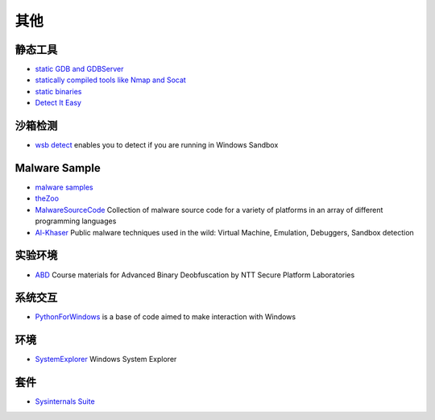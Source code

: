 其他
========================================

静态工具
----------------------------------------
- `static GDB and GDBServer <https://github.com/hugsy/gdb-static>`_
- `statically compiled tools like Nmap and Socat <https://github.com/ernw/static-toolbox>`_
- `static binaries <https://github.com/andrew-d/static-binaries>`_
- `Detect It Easy <https://github.com/horsicq/Detect-It-Easy>`_

沙箱检测
----------------------------------------
- `wsb detect <https://github.com/LloydLabs/wsb-detect>`_ enables you to detect if you are running in Windows Sandbox

Malware Sample
----------------------------------------
- `malware samples <https://github.com/InQuest/malware-samples>`_
- `theZoo <https://github.com/ytisf/theZoo>`_
- `MalwareSourceCode <https://github.com/vxunderground/MalwareSourceCode>`_  Collection of malware source code for a variety of platforms in an array of different programming languages
- `Al-Khaser <https://github.com/LordNoteworthy/al-khaser>`_ Public malware techniques used in the wild: Virtual Machine, Emulation, Debuggers, Sandbox detection

实验环境
----------------------------------------
- `ABD <https://github.com/malrev/ABD>`_ Course materials for Advanced Binary Deobfuscation by NTT Secure Platform Laboratories

系统交互
----------------------------------------
- `PythonForWindows <https://github.com/hakril/PythonForWindows>`_  is a base of code aimed to make interaction with Windows

环境
----------------------------------------
- `SystemExplorer <https://github.com/zodiacon/SystemExplorer>`_  Windows System Explorer

套件
----------------------------------------
- `Sysinternals Suite <https://docs.microsoft.com/en-us/sysinternals/downloads/sysinternals-suite>`_
